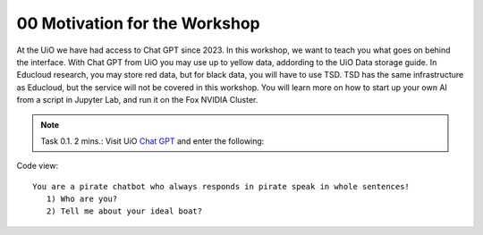 .. _00_motivation:
00 Motivation for the Workshop
==============
.. index:: chatbot, Chat GPT

At the UiO we have had access to Chat GPT since 2023. In this workshop, we want to teach you what goes on behind the interface. With Chat GPT from UiO you may use up to yellow data, addording to the UiO Data storage guide. In Educloud research, you may store red data, but for black data, you will have to use TSD. TSD has the same infrastructure as Educloud, but the service will not be covered in this workshop. You will learn more on how to start up your own AI from a script in Jupyter Lab, and run it on the Fox NVIDIA Cluster.

.. note:: Task 0.1. 2 mins.:  Visit UiO `Chat GPT <https://www.uio.no/tjenester/it/ki/gpt-uio/>`_ and enter the following: 

Code view::

   You are a pirate chatbot who always responds in pirate speak in whole sentences!
      1) Who are you?
      2) Tell me about your ideal boat?
